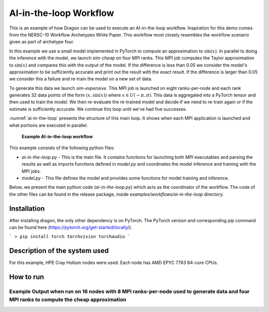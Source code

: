 AI-in-the-loop Workflow
+++++++++++++++++++++++++++++++++++++++++++++++++++

This is an example of how Dragon can be used to execute an AI-in-the-loop workflow.
Inspiration for this demo comes from the NERSC-10 Workflow Archetypes White Paper.
This workflow most closely resembles the workflow scenario given as part of archetype four.

In this example we use a small model implemented in PyTorch to compute an approximation to :math:`\sin(x)`.
In parallel to doing the inference with the model, we launch `sim-cheap` on four MPI ranks.
This MPI job computes the Taylor approximation to :math:`\sin(x)` and compares this with the output of the model.
If the difference is less than 0.05 we consider the model's approximation to be sufficiently accurate and print out the result with the exact result.
If the difference is larger than 0.05 we consider this a failure and re-train the model on a new set of data.

To generate this data we launch `sim-expensive`.
This MPI job is launched on eight ranks-per-node and each rank generates 32 data points of the form :math:`(x, \sin(x))` where :math:`x \in U(-\pi, \pi)`.
This data is aggregated into a PyTorch tensor and then used to train the model.
We then re-evaluate the re-trained model and decide if we need to re-train again or if the estimate is sufficiently accurate.
We continue this loop until we've had five successes.

:numref:`ai-in-the-loop`  presents the structure of this main loop. It shows when each MPI application is launched and what portions are executed in parallel.

.. figure:: images/ai-in-the-loop-workflow.jpg
    :scale: 100%
    :name: ai-in-the-loop

    **Example AI-in-the-loop workflow**


This example consists of the following python files:

* `ai-in-the-loop.py` - This is the main file. It contains functions for launching both MPI executables and parsing the results as well as imports functions defined in `model.py` and coordinates the model inference and training with the MPI jobs.

* `model.py` - This file defines the model and provides some functions for model training and inference.

Below, we present the main python code (`ai-in-the-loop.py`) which acts as the coordinator of the workflow.
The code of the other files can be found in the release package, inside `examples/workflows/ai-in-the-loop` directory.


.. code-block:: python
    :linenos:
    :caption: **ai-in-the-loop.py: Main orchestrator for AI-in-the-loop demo**

    import dragon
    import multiprocessing as mp

    import os
    import math
    import torch
    from itertools import count
    from model import Net, make_features, infer, train

    from dragon.native.process import Process, TemplateProcess, Popen
    from dragon.native.process_group import ProcessGroup
    from dragon.infrastructure.connection import Connection
    from dragon.native.machine import System


    def parse_results(stdout_conn: Connection) -> tuple:
        """Read stdout from the Dragon connection.

        :param stdout_conn: Dragon connection to rank 0's stdout
        :type stdout_conn: Connection
        :return: tuple with a list of x values and the corresponding sin(x) values.
        :rtype: tuple
        """
        x = []
        y = []
        output = ""
        try:
            # this is brute force
            while True:
                output += stdout_conn.recv()
        except EOFError:
            pass
        finally:
            stdout_conn.close()

        split_line = output.split("\n")
        for line in split_line[:-1]:
            try:
                x_val = float(line.split(",")[0])
                y_val = float(line.split(",")[1])
                x.append(x_val)
                y.append(y_val)
            except (IndexError, ValueError):
                pass

        return x, y


    def generate_data(
        num_ranks: int, samples_per_rank: int, sample_range: list, number_of_times_trained: int
    ) -> tuple:
        """Launches mpi application that generates (x, sin(x)) pairs uniformly sampled from [sample_range[0], sample_range[1]).

        :param num_ranks: number of ranks to use to generate data
        :type num_ranks: int
        :param samples_per_rank: number of samples to generate per rank
        :type samples_per_rank: int
        :param sample_range: range from which to sample training data
        :type sample_range: list
        :param number_of_times_trained: number of times trained. can be used to set a seed for the mpi application.
        :type number_of_times_trained: int
        :return: tuple of PyTorch tensors containing data and targets respectively
        :rtype: tuple
        """
        """Launch process group and parse data"""
        exe = os.path.join(os.getcwd(), "sim-expensive")
        args = [str(samples_per_rank), str(sample_range[0]), str(sample_range[1]), str(number_of_times_trained)]
        run_dir = os.getcwd()

        grp = ProcessGroup(restart=False, pmi_enabled=True)

        # Pipe the stdout output from the head process to a Dragon connection
        grp.add_process(nproc=1, template=TemplateProcess(target=exe, args=args, cwd=run_dir, stdout=Popen.PIPE))

        # All other ranks should have their output go to DEVNULL
        grp.add_process(
            nproc=num_ranks - 1,
            template=TemplateProcess(target=exe, args=args, cwd=run_dir, stdout=Popen.DEVNULL),
        )
        # start the process group
        grp.init()
        grp.start()
        group_procs = [Process(None, ident=puid) for puid in grp.puids]
        for proc in group_procs:
            if proc.stdout_conn:
                # get info printed to stdout from rank 0
                x, y = parse_results(proc.stdout_conn)
        # wait for workers to finish and shutdown process group
        grp.join()
        grp.stop()
        # transform data into tensors for training
        data = torch.tensor(x)
        target = torch.tensor(y)
        return data, target.unsqueeze(1)


    def compute_cheap_approx(num_ranks: int, x: float) -> float:
        """Launch process group with cheap approximation and parse output to float as a string

        :param num_ranks: number of mpi ranks (and therefor terms) to use for the cheap approximation
        :type num_ranks: int
        :param x: point where you are trying to compute sin(x)
        :type x: float
        :return: Taylor expansion of sin(x)
        :rtype: float
        """
        exe = os.path.join(os.getcwd(), "sim-cheap")
        args = [str(x)]
        run_dir = os.getcwd()

        grp = ProcessGroup(restart=False, pmi_enabled=True)

        # Pipe the stdout output from the head process to a Dragon connection
        grp.add_process(nproc=1, template=TemplateProcess(target=exe, args=args, cwd=run_dir, stdout=Popen.PIPE))

        # All other ranks should have their output go to DEVNULL
        grp.add_process(
            nproc=num_ranks - 1,
            template=TemplateProcess(target=exe, args=args, cwd=run_dir, stdout=Popen.DEVNULL),
        )
        # start the process group
        grp.init()
        grp.start()
        group_procs = [Process(None, ident=puid) for puid in grp.puids]
        for proc in group_procs:
            # get info printed to stdout from rank 0
            if proc.stdout_conn:
                _, y = parse_results(proc.stdout_conn)
        # wait for workers to finish and shutdown process group
        grp.join()
        grp.stop()

        return y


    def infer_and_compare(model: torch.nn, x: float) -> tuple:
        """Launch inference and cheap approximation and check the difference between them

        :param model: PyTorch model that approximates sin(x)
        :type model: torch.nn
        :param x: value where we want to evaluate sin(x)
        :type x: float
        :return: the model's output val and the difference between it and the cheap approximation value
        :rtype: tuple
        """
        with torch.no_grad():
            # queues to send data to and from inference process
            q_in = mp.Queue()
            q_out = mp.Queue()
            q_in.put((model, x))
            inf_proc = mp.Process(target=infer, args=(q_in, q_out))
            inf_proc.start()
            # launch mpi application to compute cheap approximation
            te_fx = compute_cheap_approx(4, x.numpy()[0])
            inf_proc.join()
            model_val = q_out.get()
            # compare cheap approximation and model value
            diff = abs(model_val.numpy() - te_fx[0])

        return model_val, diff


    def main():

        ranks_per_node = 8
        data_interval = [-math.pi, math.pi]
        samples_per_rank = 32
        my_alloc = System()
        # Define model
        model = Net()
        # Define optimizer
        optimizer = torch.optim.Adam(model.parameters(), lr=0.01)
        # Load pretrained model
        PATH = "model_pretrained_poly.pt"
        checkpoint = torch.load(PATH)
        model.load_state_dict(checkpoint["model_state_dict"])
        optimizer.load_state_dict(checkpoint["optimizer_state_dict"])

        number_of_times_trained = 0
        successes = 0

        generate_new_x = True

        while successes < 5:

            if generate_new_x:
                # uniformly sample from [-pi, pi)
                x = torch.rand(1) * (2 * math.pi) - math.pi

            model_val, diff = infer_and_compare(model, x)
            if diff > 0.05:
                print(f"training", flush=True)
                # want to train and then retry same value
                generate_new_x = False
                number_of_times_trained += 1
                # interval we uniformly sample training data from
                # launch mpi job to generate data
                data, target = generate_data(
                    my_alloc.nnodes() * ranks_per_node, samples_per_rank, data_interval, number_of_times_trained
                )
                # train model
                loss = train(model, optimizer, data, target)
            else:
                successes += 1
                generate_new_x = True
                print(f" approx = {model_val}, exact = {math.sin(x)}", flush=True)


    if __name__ == "__main__":
        mp.set_start_method("dragon")
        main()






Installation
============

After installing dragon, the only other dependency is on PyTorch. The PyTorch version and corresponding pip command can be found here (https://pytorch.org/get-started/locally/).

```
> pip install torch torchvision torchaudio
```

Description of the system used
==============================

For this example, HPE Cray Hotlum nodes were used. Each node has AMD EPYC 7763 64-core CPUs.

How to run
==========

Example Output when run on 16 nodes with 8 MPI ranks-per-node used to generate data and four MPI ranks to compute the cheap approximation
-------------------------------------------------------------------------------------

.. code-block:: console
    :linenos:

    > make
    gcc -g  -pedantic -Wall -I /opt/cray/pe/mpich/8.1.26/ofi/gnu/9.1/include -L /opt/cray/pe/mpich/8.1.26/ofi/gnu/9.1/lib   -c -o sim-cheap.o sim-cheap.c
    gcc -g  -pedantic -Wall -I /opt/cray/pe/mpich/8.1.26/ofi/gnu/9.1/include -L /opt/cray/pe/mpich/8.1.26/ofi/gnu/9.1/lib  sim-cheap.o -o sim-cheap -lm -L /opt/cray/pe/mpich/8.1.26/ofi/gnu/9.1/lib -lmpich
    gcc -g  -pedantic -Wall -I /opt/cray/pe/mpich/8.1.26/ofi/gnu/9.1/include -L /opt/cray/pe/mpich/8.1.26/ofi/gnu/9.1/lib   -c -o sim-expensive.o
    gcc -g  -pedantic -Wall -I /opt/cray/pe/mpich/8.1.26/ofi/gnu/9.1/include -L /opt/cray/pe/mpich/8.1.26/ofi/gnu/9.1/lib  sim-expensive.o -o sim-expensive -lm -L /opt/cray/pe/mpich/8.1.26/ofi/gnu/9.1/lib -lmpich
    > salloc --nodes=16 --exclusive
    > dragon ai-in-the-loop.py
    training
    approx = 0.1283823400735855, exact = 0.15357911534767393
    training
    approx = -0.41591891646385193, exact = -0.4533079140996079
    approx = -0.9724616408348083, exact = -0.9808886564963794
    approx = -0.38959139585494995, exact = -0.4315753703483373
    approx = 0.8678910732269287, exact = 0.8812041533601648

